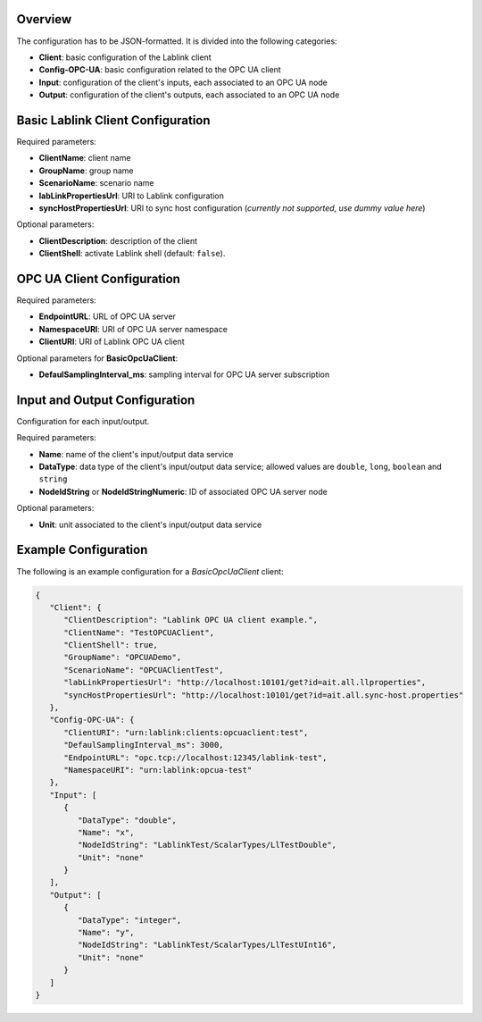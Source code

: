 Overview
========

The configuration has to be JSON-formatted.
It is divided into the following categories:

* **Client**: basic configuration of the Lablink client
* **Config-OPC-UA**: basic configuration related to the OPC UA client
* **Input**: configuration of the client's inputs, each associated to an OPC UA node
* **Output**: configuration of the client's outputs, each associated to an OPC UA node

Basic Lablink Client Configuration
==================================

Required parameters:

* **ClientName**: client name
* **GroupName**: group name
* **ScenarioName**: scenario name
* **labLinkPropertiesUrl**: URI to Lablink configuration
* **syncHostPropertiesUrl**: URI to sync host configuration (*currently not supported, use dummy value here*)

Optional parameters:

* **ClientDescription**: description of the client
* **ClientShell**: activate Lablink shell (default: ``false``).

OPC UA Client Configuration
===========================

Required parameters:

* **EndpointURL**: URL of OPC UA server
* **NamespaceURI**: URI of OPC UA server namespace
* **ClientURI**: URI of Lablink OPC UA client

Optional parameters for **BasicOpcUaClient**:

* **DefaulSamplingInterval_ms**: sampling interval for OPC UA server subscription

Input and Output Configuration
==============================

Configuration for each input/output.

Required parameters:

* **Name**: name of the client's input/output data service
* **DataType**: data type of the client's input/output data service; allowed values are ``double``, ``long``, ``boolean`` and ``string``
* **NodeIdString** or **NodeIdStringNumeric**: ID of associated OPC UA server node

Optional parameters:

* **Unit**: unit associated to the client's input/output data service

Example Configuration
=====================

The following is an example configuration for a *BasicOpcUaClient* client:

.. code-block:: json

   {
      "Client": {
         "ClientDescription": "Lablink OPC UA client example.",
         "ClientName": "TestOPCUAClient",
         "ClientShell": true,
         "GroupName": "OPCUADemo",
         "ScenarioName": "OPCUAClientTest",
         "labLinkPropertiesUrl": "http://localhost:10101/get?id=ait.all.llproperties",
         "syncHostPropertiesUrl": "http://localhost:10101/get?id=ait.all.sync-host.properties"
      },
      "Config-OPC-UA": {
         "ClientURI": "urn:lablink:clients:opcuaclient:test",
         "DefaulSamplingInterval_ms": 3000,
         "EndpointURL": "opc.tcp://localhost:12345/lablink-test",
         "NamespaceURI": "urn:lablink:opcua-test"
      },
      "Input": [
         {
            "DataType": "double",
            "Name": "x",
            "NodeIdString": "LablinkTest/ScalarTypes/LlTestDouble",
            "Unit": "none"
         }
      ],
      "Output": [
         {
            "DataType": "integer",
            "Name": "y",
            "NodeIdString": "LablinkTest/ScalarTypes/LlTestUInt16",
            "Unit": "none"
         }
      ]
   }
